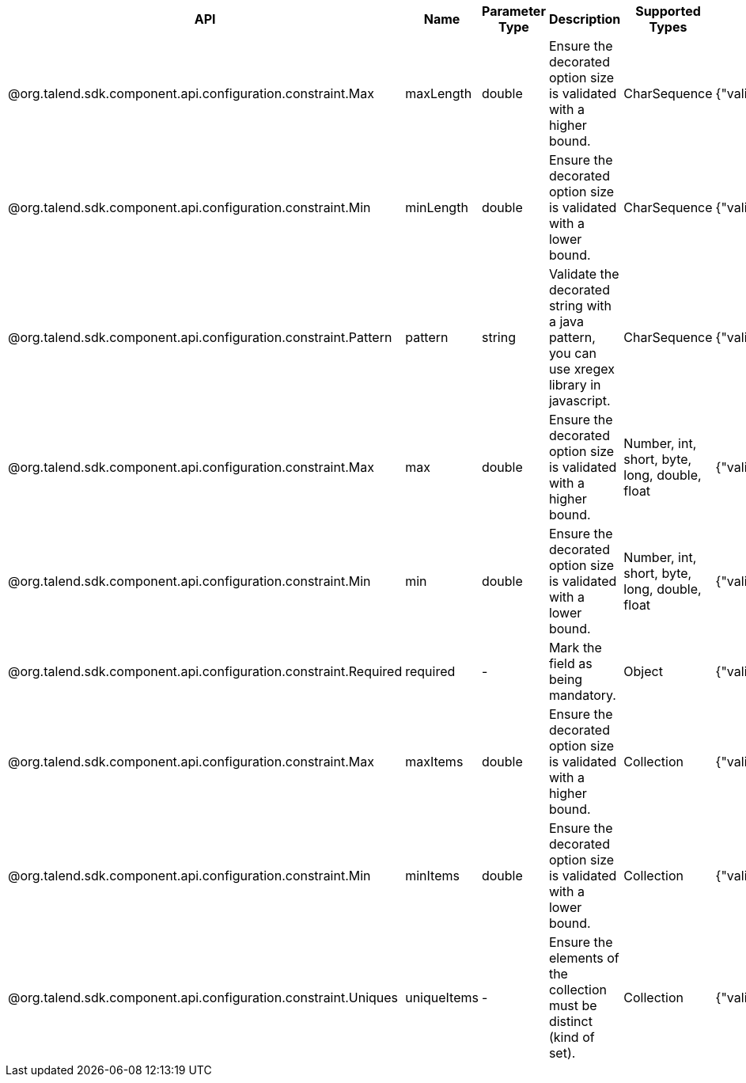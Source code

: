 
[role="table-striped table-hover table-ordered",options="header,autowidth"]
|====
|API|Name|Parameter Type|Description|Supported Types|Metadata sample
|@org.talend.sdk.component.api.configuration.constraint.Max|maxLength|double|Ensure the decorated option size is validated with a higher bound.|CharSequence|{"validation::maxLength":"12.34"}
|@org.talend.sdk.component.api.configuration.constraint.Min|minLength|double|Ensure the decorated option size is validated with a lower bound.|CharSequence|{"validation::minLength":"12.34"}
|@org.talend.sdk.component.api.configuration.constraint.Pattern|pattern|string|Validate the decorated string with a java pattern, you can use xregex library in javascript.|CharSequence|{"validation::pattern":"test"}
|@org.talend.sdk.component.api.configuration.constraint.Max|max|double|Ensure the decorated option size is validated with a higher bound.|Number, int, short, byte, long, double, float|{"validation::max":"12.34"}
|@org.talend.sdk.component.api.configuration.constraint.Min|min|double|Ensure the decorated option size is validated with a lower bound.|Number, int, short, byte, long, double, float|{"validation::min":"12.34"}
|@org.talend.sdk.component.api.configuration.constraint.Required|required|-|Mark the field as being mandatory.|Object|{"validation::required":"true"}
|@org.talend.sdk.component.api.configuration.constraint.Max|maxItems|double|Ensure the decorated option size is validated with a higher bound.|Collection|{"validation::maxItems":"12.34"}
|@org.talend.sdk.component.api.configuration.constraint.Min|minItems|double|Ensure the decorated option size is validated with a lower bound.|Collection|{"validation::minItems":"12.34"}
|@org.talend.sdk.component.api.configuration.constraint.Uniques|uniqueItems|-|Ensure the elements of the collection must be distinct (kind of set).|Collection|{"validation::uniqueItems":"true"}
|====

